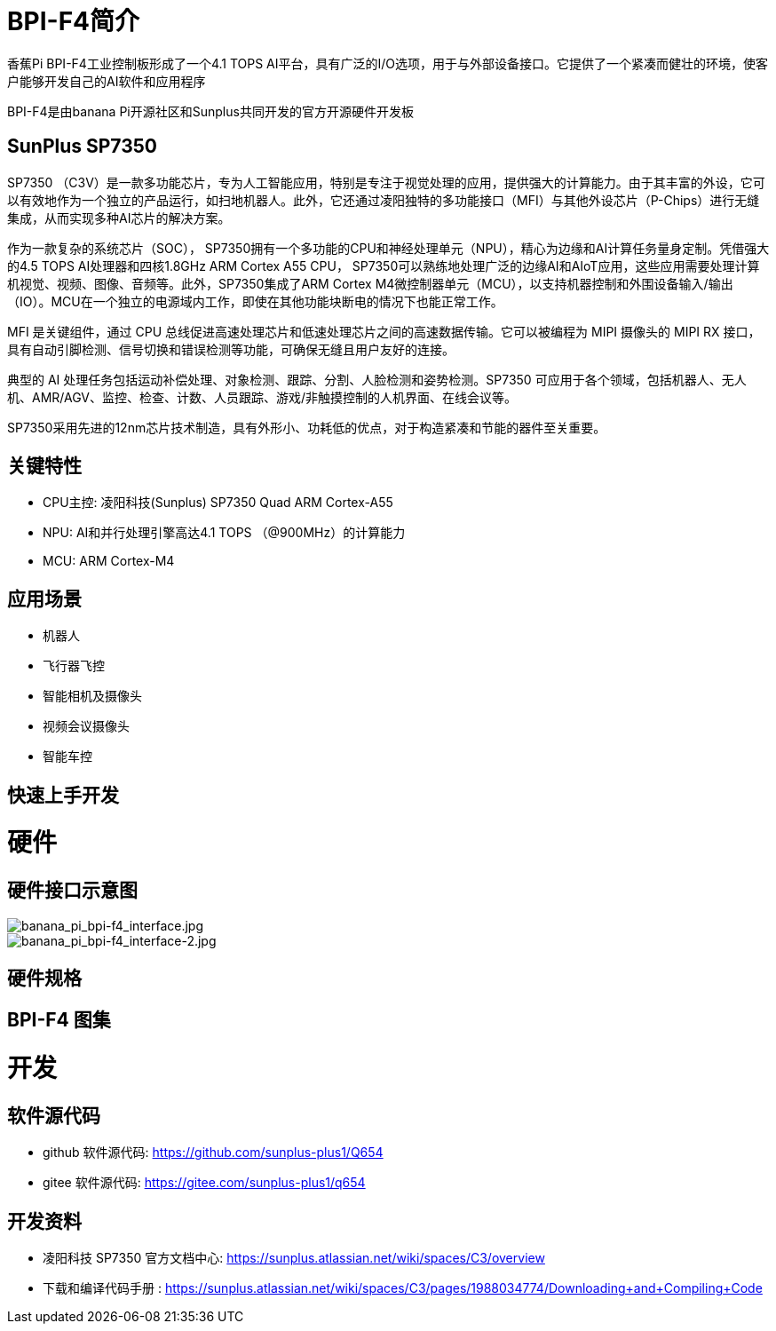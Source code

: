 = BPI-F4简介

香蕉Pi BPI-F4工业控制板形成了一个4.1 TOPS AI平台，具有广泛的I/O选项，用于与外部设备接口。它提供了一个紧凑而健壮的环境，使客户能够开发自己的AI软件和应用程序

BPI-F4是由banana Pi开源社区和Sunplus共同开发的官方开源硬件开发板

== SunPlus SP7350

SP7350 （C3V）是一款多功能芯片，专为人工智能应用，特别是专注于视觉处理的应用，提供强大的计算能力。由于其丰富的外设，它可以有效地作为一个独立的产品运行，如扫地机器人。此外，它还通过凌阳独特的多功能接口（MFI）与其他外设芯片（P-Chips）进行无缝集成，从而实现多种AI芯片的解决方案。

作为一款复杂的系统芯片（SOC）， SP7350拥有一个多功能的CPU和神经处理单元（NPU），精心为边缘和AI计算任务量身定制。凭借强大的4.5 TOPS AI处理器和四核1.8GHz ARM Cortex A55 CPU， SP7350可以熟练地处理广泛的边缘AI和AIoT应用，这些应用需要处理计算机视觉、视频、图像、音频等。此外，SP7350集成了ARM Cortex M4微控制器单元（MCU），以支持机器控制和外围设备输入/输出（IO）。MCU在一个独立的电源域内工作，即使在其他功能块断电的情况下也能正常工作。

MFI 是关键组件，通过 CPU 总线促进高速处理芯片和低速处理芯片之间的高速数据传输。它可以被编程为 MIPI 摄像头的 MIPI RX 接口，具有自动引脚检测、信号切换和错误检测等功能，可确保无缝且用户友好的连接。

典型的 AI 处理任务包括运动补偿处理、对象检测、跟踪、分割、人脸检测和姿势检测。SP7350 可应用于各个领域，包括机器人、无人机、AMR/AGV、监控、检查、计数、人员跟踪、游戏/非触摸控制的人机界面、在线会议等。

SP7350采用先进的12nm芯片技术制造，具有外形小、功耗低的优点，对于构造紧凑和节能的器件至关重要。

== 关键特性

* CPU主控: 凌阳科技(Sunplus) SP7350 Quad ARM Cortex-A55
* NPU: AI和并行处理引擎高达4.1 TOPS （@900MHz）的计算能力
* MCU: ARM Cortex-M4


== 应用场景

* 机器人 
* 飞行器飞控 
* 智能相机及摄像头
* 视频会议摄像头
* 智能车控

== 快速上手开发

= 硬件

== 硬件接口示意图
image::/bpi-f4/banana_pi_bpi-f4_interface.jpg[banana_pi_bpi-f4_interface.jpg]
image::/bpi-f4/banana_pi_bpi-f4_interface-2.jpg[banana_pi_bpi-f4_interface-2.jpg]
== 硬件规格


== BPI-F4 图集

= 开发

== 软件源代码

* github 软件源代码: https://github.com/sunplus-plus1/Q654
* gitee 软件源代码: https://gitee.com/sunplus-plus1/q654

== 开发资料

* 凌阳科技 SP7350 官方文档中心: https://sunplus.atlassian.net/wiki/spaces/C3/overview

* 下载和编译代码手册 : https://sunplus.atlassian.net/wiki/spaces/C3/pages/1988034774/Downloading+and+Compiling+Code

